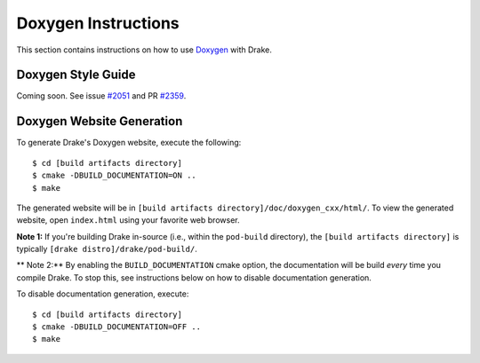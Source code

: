 .. _doxygen-instructions:

********************
Doxygen Instructions
********************

This section contains instructions on how to use
`Doxygen <http://www.stack.nl/~dimitri/doxygen/>`_ with Drake.

.. _doxygen-style-guide:

Doxygen Style Guide
===================

Coming soon. See issue
`#2051 <https://github.com/RobotLocomotion/drake/issues/2051>`_ and PR
`#2359 <https://github.com/RobotLocomotion/drake/pull/2359>`_.

.. _doxygen-generation:

Doxygen Website Generation
==========================

To generate Drake's Doxygen website, execute the following::

    $ cd [build artifacts directory]
    $ cmake -DBUILD_DOCUMENTATION=ON ..
    $ make

The generated website will be in
``[build artifacts directory]/doc/doxygen_cxx/html/``.
To view the generated website, open ``index.html`` using your favorite web
browser.

**Note 1:** If you're building Drake in-source (i.e., within the ``pod-build``
directory), the ``[build artifacts directory]`` is typically
``[drake distro]/drake/pod-build/``.

** Note 2:** By enabling the ``BUILD_DOCUMENTATION`` cmake option, the
documentation will be build *every* time you compile Drake. To stop this, see
instructions below on how to disable documentation generation.

To disable documentation generation, execute::

    $ cd [build artifacts directory]
    $ cmake -DBUILD_DOCUMENTATION=OFF ..
    $ make


